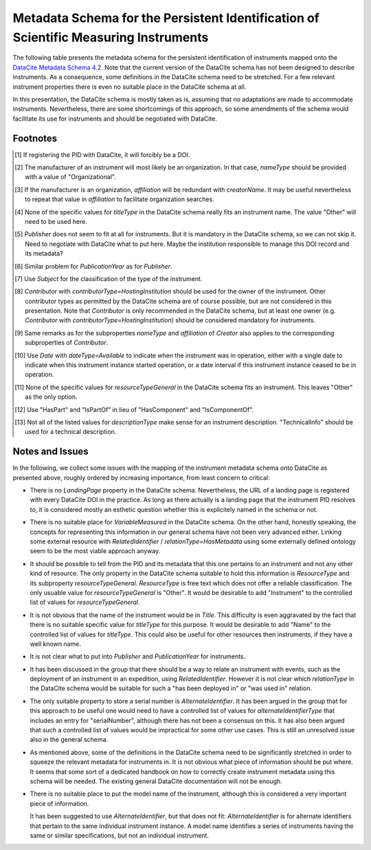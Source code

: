 Metadata Schema for the Persistent Identification of Scientific Measuring Instruments
=====================================================================================

The following table presents the metadata schema for the persistent
identification of instruments mapped onto the `DataCite Metadata
Schema 4.2`_.  Note that the current version of the DataCite schema
has not been designed to describe instruments.  As a consequence, some
definitions in the DataCite schema need to be stretched.  For a few
relevant instrument properties there is even no suitable place in the
DataCite schema at all.

In this presentation, the DataCite schema is mostly taken as is,
assuming that no adaptations are made to accommodate instruments.
Nevertheless, there are some shortcomings of this approach, so some
amendments of the schema would facilitate its use for instruments and
should be negotiated with DataCite.


+-------+----------------------------+------------+-----+--------------------------+------------------------+-------------------+
| ID    | Property                   | Obligation | Occ | Definition               | Allowed values,        | Required Changes  |
|       |                            |            |     |                          | constraints,           | to DataCite       |
|       |                            |            |     |                          | remarks                | schema            |
+-------+----------------------------+------------+-----+--------------------------+------------------------+-------------------+
| 1     | Identifier                 | M          | 1   | Unique string that       | DOI                    | None              |
|       |                            |            |     | identifies the           |                        |                   |
|       |                            |            |     | instrument instance      |                        |                   |
+-------+----------------------------+------------+-----+--------------------------+------------------------+-------------------+
| 1.1   | identifierType             | M          | 1   | Type of the identifier   | Controlled list of     | None              |
|       |                            |            |     |                          | values:[#identtype]_   |                   |
|       |                            |            |     |                          |   DOI                  |                   |
+-------+----------------------------+------------+-----+--------------------------+------------------------+-------------------+
| 2     | Creator                    | M          | 1-n | The instrument's         |                        | None              |
|       |                            |            |     | manufacturer(s) or       |                        |                   |
|       |                            |            |     | developer. This may      |                        |                   |
|       |                            |            |     | also be the owner for    |                        |                   |
|       |                            |            |     | custom build             |                        |                   |
|       |                            |            |     | instruments              |                        |                   |
+-------+----------------------------+------------+-----+--------------------------+------------------------+-------------------+
| 2.1   | creatorName                | M          | 1   | Full name of the         | Free text              | None              |
|       |                            |            |     | manufacturer             |                        |                   |
+-------+----------------------------+------------+-----+--------------------------+------------------------+-------------------+
| 2.1.1 | nameType                   | R          | 0-1 | The type of name         | Controlled list of     | None              |
|       |                            |            |     |                          | values:[#cr_nametype]_ |                   |
|       |                            |            |     |                          | **Organizational**     |                   |
|       |                            |            |     |                          |   Personal             |                   |
+-------+----------------------------+------------+-----+--------------------------+------------------------+-------------------+
| 2.2   | givenName                  | R          | 0-1 | First name of the        | Free text              | None              |
|       |                            |            |     | manufacturer, if         |                        |                   |
|       |                            |            |     | applicable               |                        |                   |
+-------+----------------------------+------------+-----+--------------------------+------------------------+-------------------+
| 2.3   | familyName                 | R          | 0-1 | Last name of the         | Free text              | None              |
|       |                            |            |     | manufacturer, if         |                        |                   |
|       |                            |            |     | applicable               |                        |                   |
+-------+----------------------------+------------+-----+--------------------------+------------------------+-------------------+
| 2.4   | nameIdentifier             | R          | 0-n | Unique identifier of the | Free text, format is   | None              |
|       |                            |            |     | manufacturer             | dependent upon schema  |                   |
|       |                            |            |     |                          |                        |                   |
+-------+----------------------------+------------+-----+--------------------------+------------------------+-------------------+
| 2.4.1 | nameIdentifierScheme       | R          | 1   | The name of the name     | Free text, mandatory   | None              |
|       |                            |            |     | identifier schema        | if nameIdentifier is   |                   |
|       |                            |            |     |                          | used. Examples: ROR,   |                   |
|       |                            |            |     |                          | ISNI, ORCID            |                   |
+-------+----------------------------+------------+-----+--------------------------+------------------------+-------------------+
| 2.4.2 | schemeURI                  | O          | 0-1 | The URI of the name      | Examples:              | None              |
|       |                            |            |     | identifier schema        | **http://www.isni.org**,|                   |
|       |                            |            |     |                          | https://orcid.org      |                   |
+-------+----------------------------+------------+-----+--------------------------+------------------------+-------------------+
| 2.5   | affiliation                | O          | 0-n | Organizational or        | Free text              | None              |
|       |                            |            |     | institutional            | [#cr_affiliation]_     |                   |
|       |                            |            |     | affiliation of the       |                        |                   |
|       |                            |            |     | manufacturer             |                        |                   |
+-------+----------------------------+------------+-----+--------------------------+------------------------+-------------------+
| 3     | Title                      | M          | 1   | Name by which the        | Free text              | None              |
|       |                            |            |     | instrument instance is   |                        |                   |
|       |                            |            |     | known                    |                        |                   |
+-------+----------------------------+------------+-----+--------------------------+------------------------+-------------------+
| 3.1   | titleType                  | O          | 0-1 | The type of Title        | Controlled list of     | None              |
|       |                            |            |     |                          | values:[#titletype]_   |                   |
|       |                            |            |     |                          |   AlternativeTitle     |                   |
|       |                            |            |     |                          |   Subtitle             |                   |
|       |                            |            |     |                          |   TranslatedTitle      |                   |
|       |                            |            |     |                          |   **Other**            |                   |
+-------+----------------------------+------------+-----+--------------------------+------------------------+-------------------+
| 4     | Publisher                  | M          | 1   | The name of the entity   | Free text              | None              |
|       |                            |            |     | that holds, archives,    | [#publisher]_          | *Publisher identifier?*|
|       |                            |            |     | publishes, prints,       |                        |                   |
|       |                            |            |     | distributes, releases,   |                        |                   |
|       |                            |            |     | issues, or produces the  |                        |                   |
|       |                            |            |     | resource                 |                        |                   |
+-------+----------------------------+------------+-----+--------------------------+------------------------+-------------------+
| 5     | PublicationYear            | M          | 1   | The year when the data   | YYYY [#pubyear]_       | None              |
|       |                            |            |     | was made publicly        |                        |                   |
|       |                            |            |     | available                |                        |                   |
+-------+----------------------------+------------+-----+--------------------------+------------------------+-------------------+
| 6     | Subject                    | R          | 0-n | Subject, keyword,        | Free text [#subject]_  | None              |
|       |                            |            |     | classification code, or  |                        |                   |
|       |                            |            |     | key phrase describing    |                        |                   |
|       |                            |            |     | the instrument           |                        |                   |
+-------+----------------------------+------------+-----+--------------------------+------------------------+-------------------+
| 6.1   | subjectScheme              | O          | 0-1 | The name of the subject  | Free text              | None              |
|       |                            |            |     | scheme or classification |                        |                   |
|       |                            |            |     | code or authority if one |                        |                   |
|       |                            |            |     | is used                  |                        |                   |
+-------+----------------------------+------------+-----+--------------------------+------------------------+-------------------+
| 6.2   | schemeURI                  | O          | 0-1 | The URI of the subject   |                        | None              |
|       |                            |            |     | identifier scheme        |                        |                   |
+-------+----------------------------+------------+-----+--------------------------+------------------------+-------------------+
| 6.3   | valueURI                   | O          | 0-1 | The URI of the subject   |                        | None              |
|       |                            |            |     | term                     |                        |                   |
+-------+----------------------------+------------+-----+--------------------------+------------------------+-------------------+
| 7     | Contributor                | M          | 1-n | Institution(s)           | [#contributor]_        | None              |
|       |                            |            |     | responsible for the      |                        |                   |
|       |                            |            |     | management of the        |                        |                   |
|       |                            |            |     | instrument. This may     |                        |                   |
|       |                            |            |     | include the legal        |                        |                   |
|       |                            |            |     | owner, the operator,     |                        |                   |
|       |                            |            |     | or an institute          |                        |                   |
|       |                            |            |     | providing access to      |                        |                   |
|       |                            |            |     | the instrument.          |                        |                   |
+-------+----------------------------+------------+-----+--------------------------+------------------------+-------------------+
| 7.1   | contributorType            | M          | 1   | The type of contributor  | Controlled list of     | None              |
|       |                            |            |     |                          | values:                |                   |
|       |                            |            |     |                          | **hostingInstitution** |                   |
+-------+----------------------------+------------+-----+--------------------------+------------------------+-------------------+
| 7.2   | contributorName            | M          | 1   | Full name of the owner   | Free text              | None              |
+-------+----------------------------+------------+-----+--------------------------+------------------------+-------------------+
| 7.2.1 | nameType                   | R          | 0-1 | The type of name         | Controlled list of     | None              |
|       |                            |            |     |                          | values:[#cntrb_sub]_   |                   |
|       |                            |            |     |                          |   Organizational       |                   |
|       |                            |            |     |                          |   Personal             |                   |
+-------+----------------------------+------------+-----+--------------------------+------------------------+-------------------+
| 7.3   | givenName                  | R          | 0-1 | First name of the        | Free text              | None              |
|       |                            |            |     | owner, if                |                        |                   |
|       |                            |            |     | applicable               |                        |                   |
+-------+----------------------------+------------+-----+--------------------------+------------------------+-------------------+
| 7.4   | familyName                 | R          | 0-1 | Last name of the         | Free text              | None              |
|       |                            |            |     | owner, if                |                        |                   |
|       |                            |            |     | applicable               |                        |                   |
+-------+----------------------------+------------+-----+--------------------------+------------------------+-------------------+
| 7.5   | nameIdentifier             | R          | 0-n | Unique identifier of the | Free text, format is   | None              |
|       |                            |            |     | owner                    | dependent upon schema  |                   |
|       |                            |            |     |                          |                        |                   |
+-------+----------------------------+------------+-----+--------------------------+------------------------+-------------------+
| 7.5.1 | nameIdentifierScheme       | R          | 1   | The name of the name     | Free text, mandatory   | None              |
|       |                            |            |     | identifier schema        | if nameIdentifier is   |                   |
|       |                            |            |     |                          | used. Examples: ROR,   |                   |
|       |                            |            |     |                          | ISNI, ORCID            |                   |
+-------+----------------------------+------------+-----+--------------------------+------------------------+-------------------+
| 7.5.2 | schemeURI                  | O          | 0-1 | The URI of the name      | Examples:              | None              |
|       |                            |            |     | identifier schema        | http://www.isni.org,   |                   |
|       |                            |            |     |                          | https://orcid.org      |                   |
+-------+----------------------------+------------+-----+--------------------------+------------------------+-------------------+
| 7.6   | affiliation                | O          | 0-n | Organizational or        | Free text              | *affiliation identifier?* |
|       |                            |            |     | institutional            | [#cntrb_sub]_          |                   |
|       |                            |            |     | affiliation of the       |                        |                   |
|       |                            |            |     | contributor              |                        |                   |
+-------+----------------------------+------------+-----+--------------------------+------------------------+-------------------+
| 8     | Date                       | R          | 0-n | Dates relevant to the    | ISO 8601 [#date]_      | None              |
|       |                            |            |     | instrument               |                        |                   |
+-------+----------------------------+------------+-----+--------------------------+------------------------+-------------------+
| 8.1   | dateType                   | R          | 1   | The type of the date     | Controlled list of     | None              |
|       |                            |            |     |                          | values, see DataCite   |                   |
|       |                            |            |     |                          | schema                 |                   |
+-------+----------------------------+------------+-----+--------------------------+------------------------+-------------------+
| 8.2   | dateInformation            | O          | 0-1 | Specific information     | Free text              | None              |
|       |                            |            |     | about the date, if       |                        |                   |
|       |                            |            |     | appropriate              |                        |                   |
+-------+----------------------------+------------+-----+--------------------------+------------------------+-------------------+
| 10    | ResourceType               | M          | 1   | A description of the     | Free text.  Suggested  | None              |
|       |                            |            |     | resource                 | values:                |                   |
|       |                            |            |     |                          |   Platform             |                   |
|       |                            |            |     |                          |   Instrument           |                   |
|       |                            |            |     |                          |   Sensor               |                   |
+-------+----------------------------+------------+-----+--------------------------+------------------------+-------------------+
| 10.1  | resourceTypeGeneral        | M          | 1   | The general type of the  | Controlled list of     | None              |
|       |                            |            |     | resource                 | values:[#restypegen]_  |                   |
|       |                            |            |     |                          |   **Other**            |                   |
+-------+----------------------------+------------+-----+--------------------------+------------------------+-------------------+
| 11    | AlternateIdentifier        | R          | 0-n | Identifiers other than   | Free text, should be   | None              |
|       |                            |            |     | the DOI pertaining to    | unique identifiers     |                   |
|       |                            |            |     | the same instrument      |                        |                   |
|       |                            |            |     | instance.  This should   |                        |                   |
|       |                            |            |     | be used if the           |                        |                   |
|       |                            |            |     | instrument has a serial  |                        |                   |
|       |                            |            |     | number.  Other possible  |                        |                   |
|       |                            |            |     | uses include an owner's  |                        |                   |
|       |                            |            |     | inventory number or an   |                        |                   |
|       |                            |            |     | entry in some instrument |                        |                   |
|       |                            |            |     | data base.               |                        |                   |
+-------+----------------------------+------------+-----+--------------------------+------------------------+-------------------+
| 11.1  | alternateIdentifierType    | R          | 1   | Type of the identifier   | Free text.  Mandatory  | None              |
|       |                            |            |     |                          | if AlternateIdentifier |                   |
|       |                            |            |     |                          | is used.  Suggested    |                   |
|       |                            |            |     |                          | values include:        |                   |
|       |                            |            |     |                          |   serialNumber         |                   |
|       |                            |            |     |                          |   inventoryNumber      |                   |
+-------+----------------------------+------------+-----+--------------------------+------------------------+-------------------+
| 12    | RelatedIdentifier          | R          | 0-n | Identifiers of related   | Free text, must be     | None              |
|       |                            |            |     | resources                | globally unique        |                   |
|       |                            |            |     |                          | identifiers.           |                   |
+-------+----------------------------+------------+-----+--------------------------+------------------------+-------------------+
| 12.1  | relatedIdentifierType      | R          | 1   | Type of the identifier   | Controlled list of     | None              |
|       |                            |            |     |                          | values, see DataCite   |                   |
|       |                            |            |     |                          | schema                 |                   |
+-------+----------------------------+------------+-----+--------------------------+------------------------+-------------------+
| 12.2  | relationType               | R          | 1   | Description of the       | Controlled list of     | *deployedIn?*     |
|       |                            |            |     | relationship             | values, see DataCite   |                   |
|       |                            |            |     |                          | schema [#reltype]_     |                   |
+-------+----------------------------+------------+-----+--------------------------+------------------------+-------------------+
| 12.3  | relatedMetaDataScheme      | O          | 0-1 | The name of the related  | Use only for           | None              |
|       |                            |            |     | metadata scheme          | HasMetadata            |                   |
+-------+----------------------------+------------+-----+--------------------------+------------------------+-------------------+
| 12.4  | schemeURI                  | O          | 0-1 | The URI of the related   | Use only for           | None              |
|       |                            |            |     | metadata scheme          | HasMetadata            |                   |
+-------+----------------------------+------------+-----+--------------------------+------------------------+-------------------+
| 12.5  | schemeType                 | O          | 0-1 | The type of the related  | Use only for           | None              |
|       |                            |            |     | metadata scheme          | HasMetadata            |                   |
+-------+----------------------------+------------+-----+--------------------------+------------------------+-------------------+
| 12.6  | resourceTypeGeneral        | O          | 0-1 | The general type of the  | Controlled list of     |                   |
|       |                            |            |     | related resource         | values, see DataCite   |                   |
|       |                            |            |     |                          | schema  **Other**      |                   |
+-------+----------------------------+------------+-----+--------------------------+------------------------+-------------------+
| 17    | Description                | R          | 0-1 | Technical description    | Free text              | None              |
|       |                            |            |     | of the device and its    |                        |                   |
|       |                            |            |     | capabilities             |                        |                   |
+-------+----------------------------+------------+-----+--------------------------+------------------------+-------------------+
| 17.1  | descriptionType            | R          | 1   | The type of the          | Controlled list of     | None              |
|       |                            |            |     | description              | values:[#desctype]_    |                   |
|       |                            |            |     |                          |   Abstract             |                   |
|       |                            |            |     |                          |   Methods              |                   |
|       |                            |            |     |                          |   SeriesInformation    |                   |
|       |                            |            |     |                          |   TableOfContents      |                   |
|       |                            |            |     |                          |   TechnicalInfo        |                   |
|       |                            |            |     |                          |   Other                |                   |
+-------+----------------------------+------------+-----+--------------------------+------------------------+-------------------+


Footnotes
---------

.. [#identtype] If registering the PID with DataCite, it will
   forcibly be a DOI.
.. [#cr_nametype] The manufacturer of an instrument will most likely
   be an organization.  In that case, `nameType` should be provided
   with a value of "Organizational".
.. [#cr_affiliation] If the manufacturer is an organization,
   `affiliation` will be redundant with `creatorName`.  It may be
   useful nevertheless to repeat that value in `affiliation` to
   facilitate organization searches.
.. [#titletype] None of the specific values for `titleType` in the
   DataCite schema really fits an instrument name. The value "Other"
   will need to be used here.
.. [#publisher] `Publisher` does not seem to fit at all for
   instruments.  But it is mandatory in the DataCite schema, so we can
   not skip it.  Need to negotiate with DataCite what to put here.
   Maybe the institution responsible to manage this DOI record and its
   metadata?
.. [#pubyear] Similar problem for `PublicationYear` as for
   `Publisher`.
.. [#subject] Use `Subject` for the classification of the type of the
   instrument.
.. [#contributor] `Contributor` with
   `contributorType=HostingInstitution` should be used for the owner
   of the instrument.  Other contributor types as permitted by the
   DataCite schema are of course possible, but are not considered in
   this presentation.  Note that `Contributor` is only recommended in
   the DataCite schema, but at least one owner (e.g. `Contributor`
   with `contributorType=HostingInstitution`) should be considered
   mandatory for instruments.
.. [#cntrb_sub] Same remarks as for the subproperties `nameType` and
   `affiliation` of `Creator` also applies to the corresponding
   subproperties of `Contributor`.
.. [#date] Use `Date` with `dateType=Available` to indicate when the
   instrument was in operation, either with a single date to indicate
   when this instrument instance started operation, or a date interval
   if this instrument instance ceased to be in operation.
.. [#restypegen] None of the specific values for `resourceTypeGeneral`
   in the DataCite schema fits an instrument. This leaves "Other" as
   the only option.
.. [#reltype] Use "HasPart" and "IsPartOf" in lieu of "HasComponent"
   and "IsComponentOf".
.. [#desctype] Not all of the listed values for `descriptionType`
   make sense for an instrument description.  "TechnicalInfo" should
   be used for a technical description.


Notes and Issues
----------------

In the following, we collect some issues with the mapping of the
instrument metadata schema onto DataCite as presented above, roughly
ordered by increasing importance, from least concern to critical:

+ There is no `LandingPage` property in the DataCite schema.
  Nevertheless, the URL of a landing page is registered with every
  DataCite DOI in the practice.  As long as there actually is a
  landing page that the instrument PID resolves to, it is considered
  mostly an esthetic question whether this is explicitely named in the
  schema or not.

+ There is no suitable place for `VariableMeasured` in the DataCite
  schema.  On the other hand, honestly speaking, the concepts for
  representing this information in our general schema have not been
  very advanced either.  Linking some external resource with
  `RelatedIdentifier` / `relationType=HasMetadata` using some
  externally defined ontology seem to be the most viable approach
  anyway.

+ It should be possible to tell from the PID and its metadata that
  this one pertains to an instrument and not any other kind of
  resource.  The only property in the DataCite schema suitable to hold
  this information is `ResourceType` and its subproperty
  `resourceTypeGeneral`.  `ResourceType` is free text which does not
  offer a reliable classification.  The only usuable value for
  `resourceTypeGeneral` is "Other".  It would be desirable to add
  "Instrument" to the controlled list of values for
  `resourceTypeGeneral`.

+ It is not obvious that the name of the instrument would be in
  `Title`.  This difficulty is even aggravated by the fact that there
  is no suitable specific value for `titleType` for this purpose.  It
  would be desirable to add "Name" to the controlled list of values
  for `titleType`.  This could also be useful for other resources then
  instruments, if they have a well known name.

+ It is not clear what to put into `Publisher` and `PublicationYear`
  for instruments.

+ It has been discussed in the group that there should be a way to
  relate an instrument with events, such as the deployment of an
  instrument in an expedition, using `RelatedIdentifier`.  However
  it is not clear which `relationType` in the DataCite schema would be
  suitable for such a "has been deployed in" or "was used in" relation.

+ The only suitable property to store a serial number is
  `AlternateIdentifier`.  It has been argued in the group that for
  this approach to be useful one would need to have a controlled list
  of values for `alternateIdentifierType` that includes an entry for
  "serialNumber", although there has not been a consensus on this.  It
  has also been argued that such a controlled list of values would be
  impractical for some other use cases.  This is still an unresolved
  issue also in the general schema.

+ As mentioned above, some of the definitions in the DataCite schema
  need to be significantly stretched in order to squeeze the relevant
  metadata for instruments in.  It is not obvious what piece of
  information should be put where.  It seems that some sort of a
  dedicated handbook on how to correctly create instrument metadata
  using this schema will be needed.  The existing general DataCite
  documentation will not be enough.

+ There is no suitable place to put the model name of the instrument,
  although this is considered a very important piece of information.
  
  It has been suggested to use `AlternateIdentifier`, but that does
  not fit: `AlternateIdentifier` is for alternate identifiers that
  pertain to the same individual instrument instance.  A model name
  identifies a series of instruments having the same or similar
  specifications, but not an individual instrument.


.. _DataCite Metadata Schema 4.2: https://schema.datacite.org/meta/kernel-4.2/
